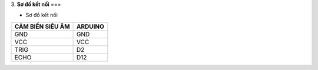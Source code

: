 3. **Sơ đồ kết nối**
===

-  Sơ đồ kết nối

+-----------------------------------+-----------------------------------+
| **CẢM BIẾN SIÊU ÂM**              | **ARDUINO**                       |
+===================================+===================================+
| GND                               | GND                               |
+-----------------------------------+-----------------------------------+
| VCC                               | VCC                               |
+-----------------------------------+-----------------------------------+
| TRIG                              | D2                                |
+-----------------------------------+-----------------------------------+
| ECHO                              | D12                               |
+-----------------------------------+-----------------------------------+

.. image:: ../media/image56.png
   :width: 6.48958in
   :height: 3.92708in
